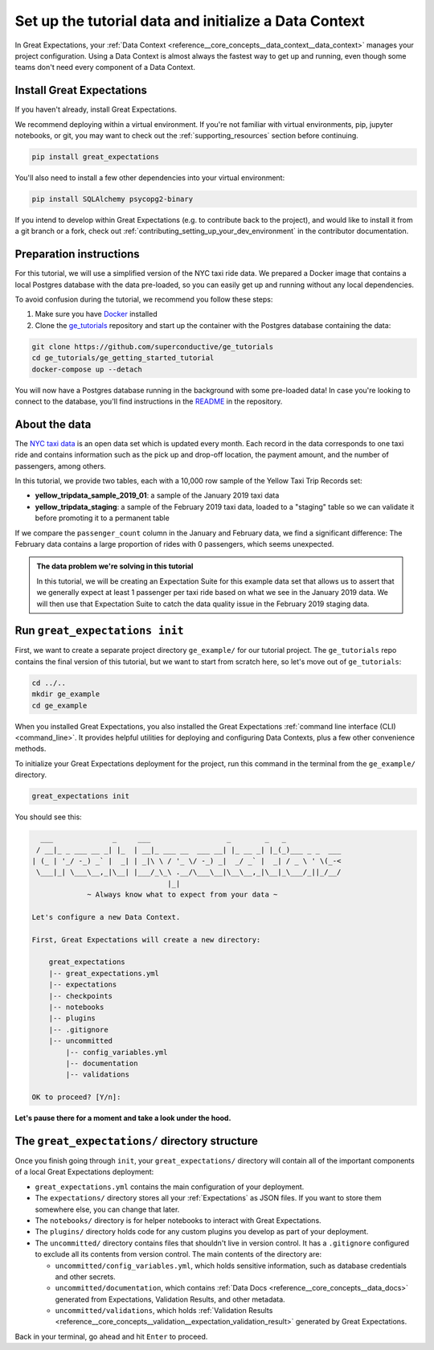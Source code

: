 .. _tutorials__getting_started__initialize_a_data_context:

Set up the tutorial data and initialize a Data Context
======================================================

In Great Expectations, your :ref:`Data Context <reference__core_concepts__data_context__data_context>` manages your project configuration. Using a Data Context is almost always the fastest way to get up and running, even though some teams don't need every component of a Data Context.


Install Great Expectations
-----------------------------------------------

If you haven't already, install Great Expectations.

We recommend deploying within a virtual environment. If you're not familiar with virtual environments, pip, jupyter notebooks,
or git, you may want to check out the :ref:`supporting_resources` section before continuing.

.. raw:: html

   The command to install is especially great <a href="https://great-expectations-web-assets.s3.us-east-2.amazonaws.com/pip_install_great_expectations.png" target="_blank">if you're a Dickens fan</a>:
   <br/>
   <br/>

.. code-block:: bash

    pip install great_expectations

You'll also need to install a few other dependencies into your virtual environment:

.. code-block:: bash

   pip install SQLAlchemy psycopg2-binary


If you intend to develop within Great Expectations (e.g. to contribute back to the project), and would like to install it from a git branch or a fork, check out :ref:`contributing_setting_up_your_dev_environment` in the contributor documentation.

Preparation instructions
------------------------

For this tutorial, we will use a simplified version of the NYC taxi ride data. We prepared a Docker image that contains a local Postgres database with the data pre-loaded, so you can easily get up and running without any local dependencies.

To avoid confusion during the tutorial, we recommend you follow these steps:

#. Make sure you have `Docker <https://www.docker.com/>`_ installed

#. Clone the `ge_tutorials <https://github.com/superconductive/ge_tutorials>`_ repository and start up the container with the Postgres database containing the data:

.. code-block:: bash

   git clone https://github.com/superconductive/ge_tutorials
   cd ge_tutorials/ge_getting_started_tutorial
   docker-compose up --detach

You will now have a Postgres database running in the background with some pre-loaded data! In case you're looking to connect to the database, you'll find instructions in the `README <https://github.com/superconductive/ge_tutorials/tree/main/ge_getting_started_tutorial>`_ in the repository.

About the data
-----------------------------------------------

The `NYC taxi data <https://www1.nyc.gov/site/tlc/about/tlc-trip-record-data.page>`_ is an open data set which is updated every month. Each record in the data corresponds to one taxi ride and contains information such as the pick up and drop-off location, the payment amount, and the number of passengers, among others.

In this tutorial, we provide two tables, each with a 10,000 row sample of the Yellow Taxi Trip Records set:

* **yellow_tripdata_sample_2019_01**: a sample of the January 2019 taxi data
* **yellow_tripdata_staging**: a sample of the February 2019 taxi data, loaded to a "staging" table so we can validate it before promoting it to a permanent table

If we compare the ``passenger_count`` column in the January and February data, we find a significant difference: The February data contains a large proportion of rides with 0 passengers, which seems unexpected.

.. admonition:: The data problem we're solving in this tutorial

    In this tutorial, we will be creating an Expectation Suite for this example data set that allows us to assert that we generally expect at least 1 passenger per taxi ride based on what we see in the January 2019 data. We will then use that Expectation Suite to catch the data quality issue in the February 2019 staging data.


Run ``great_expectations init``
-----------------------------------------------

First, we want to create a separate project directory ``ge_example/`` for our tutorial project. The ``ge_tutorials`` repo contains the final version of this tutorial, but we want to start from scratch here, so let's move out of ``ge_tutorials``:

.. code-block:: bash

    cd ../..
    mkdir ge_example
    cd ge_example

When you installed Great Expectations, you also installed the Great Expectations :ref:`command line interface (CLI) <command_line>`. It provides helpful utilities for deploying and configuring Data Contexts, plus a few other convenience methods.

To initialize your Great Expectations deployment for the project, run this command in the terminal from the ``ge_example/`` directory.

.. code-block:: bash

    great_expectations init


You should see this:

.. code-block::

      ___              _     ___                  _        _   _
     / __|_ _ ___ __ _| |_  | __|_ ___ __  ___ __| |_ __ _| |_(_)___ _ _  ___
    | (_ | '_/ -_) _` |  _| | _|\ \ / '_ \/ -_) _|  _/ _` |  _| / _ \ ' \(_-<
     \___|_| \___\__,_|\__| |___/_\_\ .__/\___\__|\__\__,_|\__|_\___/_||_/__/
                                    |_|
                 ~ Always know what to expect from your data ~

    Let's configure a new Data Context.

    First, Great Expectations will create a new directory:

        great_expectations
        |-- great_expectations.yml
        |-- expectations
        |-- checkpoints
        |-- notebooks
        |-- plugins
        |-- .gitignore
        |-- uncommitted
            |-- config_variables.yml
            |-- documentation
            |-- validations

    OK to proceed? [Y/n]: 

**Let's pause there for a moment and take a look under the hood.**

The ``great_expectations/`` directory structure
-----------------------------------------------

Once you finish going through ``init``, your ``great_expectations/`` directory will contain all of the important components of a local Great Expectations deployment:


* ``great_expectations.yml`` contains the main configuration of your deployment.
* The ``expectations/`` directory stores all your :ref:`Expectations` as JSON files. If you want to store them somewhere else, you can change that later.
* The ``notebooks/`` directory is for helper notebooks to interact with Great Expectations.
* The ``plugins/`` directory holds code for any custom plugins you develop as part of your deployment.
* The ``uncommitted/`` directory contains files that shouldn't live in version control. It has a ``.gitignore`` configured to exclude all its contents from version control. The main contents of the directory are:

  * ``uncommitted/config_variables.yml``, which holds sensitive information, such as database credentials and other secrets.
  * ``uncommitted/documentation``, which contains :ref:`Data Docs <reference__core_concepts__data_docs>` generated from Expectations, Validation Results, and other metadata.
  * ``uncommitted/validations``, which holds :ref:`Validation Results <reference__core_concepts__validation__expectation_validation_result>` generated by Great Expectations.

Back in your terminal, go ahead and hit ``Enter`` to proceed.
